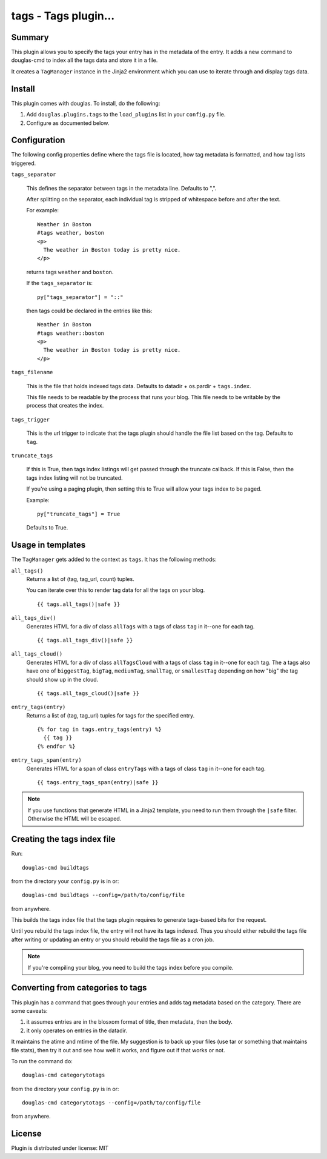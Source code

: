 
.. only:: text

   This document file was automatically generated.  If you want to edit
   the documentation, DON'T do it here--do it in the docstring of the
   appropriate plugin.  Plugins are located in ``douglas/plugins/``.

=======================
 tags - Tags plugin... 
=======================

Summary
=======

This plugin allows you to specify the tags your entry has in the
metadata of the entry.  It adds a new command to douglas-cmd to index
all the tags data and store it in a file.

It creates a ``TagManager`` instance in the Jinja2 environment which
you can use to iterate through and display tags data.


Install
=======

This plugin comes with douglas.  To install, do the following:

1. Add ``douglas.plugins.tags`` to the ``load_plugins`` list in your
   ``config.py`` file.

2. Configure as documented below.


Configuration
=============

The following config properties define where the tags file is located,
how tag metadata is formatted, and how tag lists triggered.

``tags_separator``

    This defines the separator between tags in the metadata line.
    Defaults to ",".

    After splitting on the separator, each individual tag is stripped
    of whitespace before and after the text.

    For example::

       Weather in Boston
       #tags weather, boston
       <p>
         The weather in Boston today is pretty nice.
       </p>

    returns tags ``weather`` and ``boston``.

    If the ``tags_separator`` is::

       py["tags_separator"] = "::"

    then tags could be declared in the entries like this::

       Weather in Boston
       #tags weather::boston
       <p>
         The weather in Boston today is pretty nice.
       </p>

``tags_filename``

    This is the file that holds indexed tags data.  Defaults to
    datadir + os.pardir + ``tags.index``.

    This file needs to be readable by the process that runs your blog.
    This file needs to be writable by the process that creates the
    index.

``tags_trigger``

    This is the url trigger to indicate that the tags plugin should
    handle the file list based on the tag.  Defaults to ``tag``.

``truncate_tags``

    If this is True, then tags index listings will get passed through
    the truncate callback.  If this is False, then the tags index
    listing will not be truncated.

    If you're using a paging plugin, then setting this to True will
    allow your tags index to be paged.

    Example::

        py["truncate_tags"] = True

    Defaults to True.


Usage in templates
==================

The ``TagManager`` gets added to the context as ``tags``. It has the
following methods:

``all_tags()``
    Returns a list of (tag, tag_url, count) tuples.

    You can iterate over this to render tag data for all the tags
    on your blog.

    ::

        {{ tags.all_tags()|safe }}


``all_tags_div()``
    Generates HTML for a div of class ``allTags`` with ``a`` tags of
    class ``tag`` in it--one for each tag.

    ::

        {{ tags.all_tags_div()|safe }}


``all_tags_cloud()``
    Generates HTML for a div of class ``allTagsCloud`` with ``a`` tags
    of class ``tag`` in it--one for each tag. The ``a`` tags also have
    one of ``biggestTag``, ``bigTag``, ``mediumTag``, ``smallTag``, or
    ``smallestTag`` depending on how "big" the tag should show up in
    the cloud.

    ::

        {{ tags.all_tags_cloud()|safe }}


``entry_tags(entry)``
    Returns a list of (tag, tag_url) tuples for tags for the specified
    entry.

    ::

        {% for tag in tags.entry_tags(entry) %}
          {{ tag }}
        {% endfor %}


``entry_tags_span(entry)``
    Generates HTML for a span of class ``entryTags`` with ``a`` tags
    of class ``tag`` in it--one for each tag.

    ::

        {{ tags.entry_tags_span(entry)|safe }}


.. Note::

   If you use functions that generate HTML in a Jinja2 template, you
   need to run them through the ``|safe`` filter. Otherwise the HTML
   will be escaped.


Creating the tags index file
============================

Run::

    douglas-cmd buildtags

from the directory your ``config.py`` is in or::

    douglas-cmd buildtags --config=/path/to/config/file

from anywhere.

This builds the tags index file that the tags plugin requires to
generate tags-based bits for the request.

Until you rebuild the tags index file, the entry will not have its
tags indexed.  Thus you should either rebuild the tags file after writing
or updating an entry or you should rebuild the tags file as a cron job.

.. Note::

   If you're compiling your blog, you need to build the tags index
   before you compile.


Converting from categories to tags
==================================

This plugin has a command that goes through your entries and adds tag
metadata based on the category.  There are some caveats:

1. it assumes entries are in the blosxom format of title, then
   metadata, then the body.

2. it only operates on entries in the datadir.

It maintains the atime and mtime of the file.  My suggestion is to
back up your files (use tar or something that maintains file stats),
then try it out and see how well it works, and figure out if that
works or not.

To run the command do::

    douglas-cmd categorytotags

from the directory your ``config.py`` is in or::

    douglas-cmd categorytotags --config=/path/to/config/file

from anywhere.


License
=======

Plugin is distributed under license: MIT
